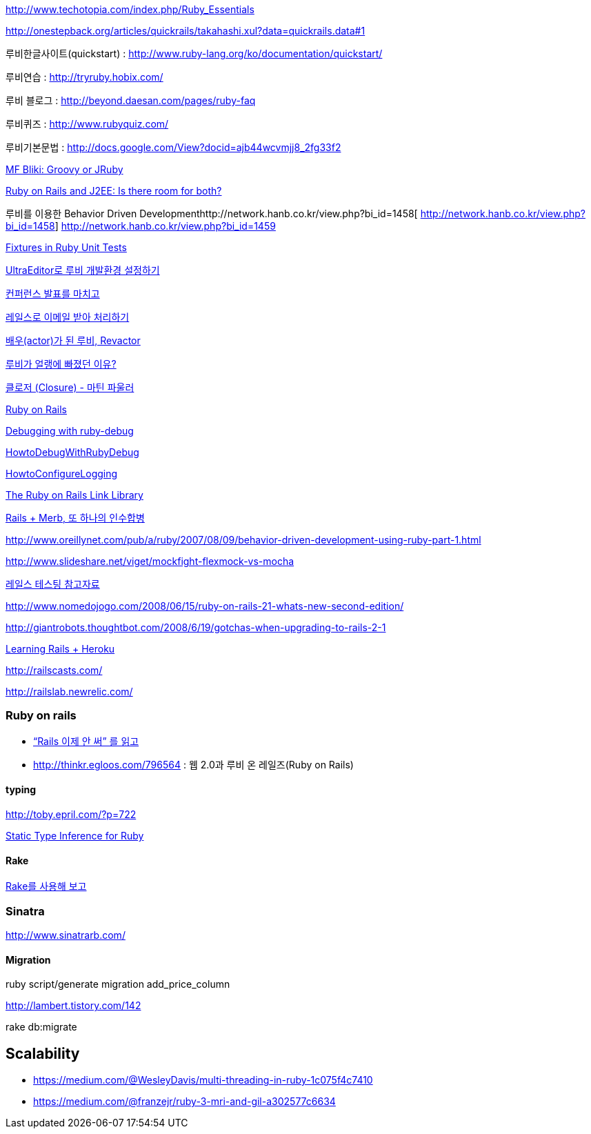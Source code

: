 
http://www.techotopia.com/index.php/Ruby_Essentials[http://www.techotopia.com/index.php/Ruby_Essentials]

http://onestepback.org/articles/quickrails/takahashi.xul?data=quickrails.data#1[http://onestepback.org/articles/quickrails/takahashi.xul?data=quickrails.data#1]

루비한글사이트(quickstart)  : http://www.ruby-lang.org/ko/documentation/quickstart/[http://www.ruby-lang.org/ko/documentation/quickstart/]

루비연습    : http://tryruby.hobix.com/[http://tryruby.hobix.com/]

루비 블로그 : http://beyond.daesan.com/pages/ruby-faq[http://beyond.daesan.com/pages/ruby-faq]

루비퀴즈    : http://www.rubyquiz.com/[http://www.rubyquiz.com/]

루비기본문법    : http://docs.google.com/View?docid=ajb44wcvmjj8_2fg33f2[http://docs.google.com/View?docid=ajb44wcvmjj8_2fg33f2]

http://martinfowler.com/bliki/GroovyOrJRuby.html[MF Bliki: Groovy or JRuby]

http://www-128.ibm.com/developerworks/web/library/wa-rubyonrails/[Ruby on Rails and J2EE: Is there room for both?]

루비를 이용한 Behavior Driven Developmenthttp://network.hanb.co.kr/view.php?bi_id=1458[  
http://network.hanb.co.kr/view.php?bi_id=1458]  
http://network.hanb.co.kr/view.php?bi_id=1459[http://network.hanb.co.kr/view.php?bi_id=1459]

http://push.cx/2007/fixtures-in-ruby-unit-tests[Fixtures in Ruby Unit Tests]

http://moai.tistory.com/454[UltraEditor로 루비 개발환경 설정하기]

http://pds8.egloos.com/pds/200803/19/44/pt.pdf[컨퍼런스 발표를 마치고]

http://thinkr.egloos.com/1811596[레일스로 이메일 받아 처리하기]

http://thinkr.egloos.com/1878511[배우(actor)가 된 루비, Revactor]

http://thinkr.egloos.com/1954598[루비가 얼랭에 빠졌던 이유?]

http://newlord.egloos.com/1978181[클로저 (Closure) - 마틴 파울러]

http://wiki.rubyonrails.org/rails/pages/HowtoConfigureLogging[Ruby on Rails]

http://railscasts.com/episodes/54[Debugging with ruby-debug]

http://wiki.rubyonrails.org/rails/pages/HowtoDebugWithRubyDebug[HowtoDebugWithRubyDebug]

http://wiki.rubyonrails.org/rails/pages/HowtoConfigureLogging[HowtoConfigureLogging]

http://labuschin.com/rails[The Ruby on Rails Link Library]

http://thinkr.egloos.com/2180851[Rails + Merb, 또 하나의 인수합병]

http://www.oreillynet.com/pub/a/ruby/2007/08/09/behavior-driven-development-using-ruby-part-1.html[http://www.oreillynet.com/pub/a/ruby/2007/08/09/behavior-driven-development-using-ruby-part-1.html]

http://www.slideshare.net/viget/mockfight-flexmock-vs-mocha[http://www.slideshare.net/viget/mockfight-flexmock-vs-mocha]

http://thinkr.egloos.com/2011191[레일스 테스팅 참고자료]

http://www.nomedojogo.com/2008/06/15/ruby-on-rails-21-whats-new-second-edition/[http://www.nomedojogo.com/2008/06/15/ruby-on-rails-21-whats-new-second-edition/]

http://giantrobots.thoughtbot.com/2008/6/19/gotchas-when-upgrading-to-rails-2-1[http://giantrobots.thoughtbot.com/2008/6/19/gotchas-when-upgrading-to-rails-2-1]

http://lastmind.net/blog/2009/02/learning-rails-heroku.html[Learning Rails + Heroku]

http://railscasts.com/[http://railscasts.com/]

http://railslab.newrelic.com/[http://railslab.newrelic.com/]

=== Ruby on rails
* http://yisangwook.tumblr.com/post/145910847954/ruby-rails-solnic[“Rails 이제 안 써” 를 읽고]
* http://thinkr.egloos.com/796564[http://thinkr.egloos.com/796564]  : 웹 2.0과 루비 온 레일즈(Ruby on Rails)

==== typing

http://toby.epril.com/?p=722[http://toby.epril.com/?p=722]

http://skyul.tistory.com/264[Static Type Inference for Ruby]

==== Rake

http://corund.egloos.com/84815[Rake를 사용해 보고]

=== Sinatra

http://www.sinatrarb.com/[http://www.sinatrarb.com/]

==== Migration

ruby script/generate migration add_price_column

http://lambert.tistory.com/142[http://lambert.tistory.com/142]

rake db:migrate

 
== Scalability
* https://medium.com/@WesleyDavis/multi-threading-in-ruby-1c075f4c7410
* https://medium.com/@franzejr/ruby-3-mri-and-gil-a302577c6634
